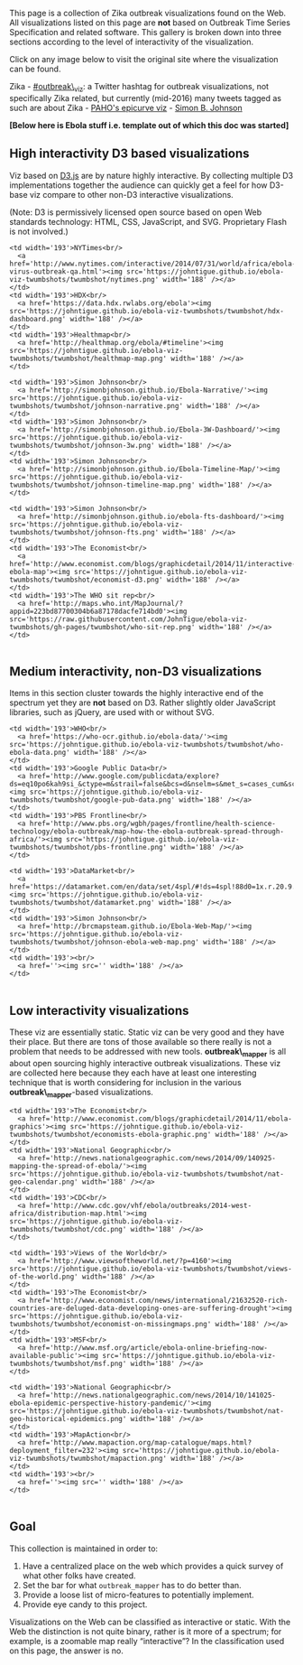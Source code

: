 This page is a collection of Zika outbreak visualizations found on the
Web. All visualizations listed on this page are *not* based on Outbreak
Time Series Specification and related software. This gallery is broken
down into three sections according to the level of interactivity of the
visualization.

Click on any image below to visit the original site where the
visualization can be found.

Zika - [[https://twitter.com/hashtag/outbreak_viz][#outbreak\_viz]]: a
Twitter hashtag for outbreak visualizations, not specifically Zika
related, but currently (mid-2016) many tweets tagged as such are about
Zika - [[http://ais.paho.org/phip/viz/ed_zika_epicurve.asp][PAHO's
epicurve viz]] -
[[http://simonbjohnson.github.io/zika-epi-curves/][Simon B. Johnson]]

*[Below here is Ebola stuff i.e. template out of which this doc was
started]*
@@html:<!-- For visualizations based on **outbreak_mapper** see [[Gallery of outbreak_mapper Visualizations]]. -->@@

** High interactivity D3 based visualizations
   :PROPERTIES:
   :CUSTOM_ID: high-interactivity-d3-based-visualizations
   :END:

Viz based on [[http://d3js.org/][D3.js]] are by nature highly
interactive. By collecting multiple D3 implementations together the
audience can quickly get a feel for how D3-base viz compare to other
non-D3 interactive visualizations.

(Note: D3 is permissively licensed open source based on open Web
standards technology: HTML, CSS, JavaScript, and SVG. Proprietary Flash
is not involved.)

#+BEGIN_HTML
  <table>
#+END_HTML

#+BEGIN_HTML
  <tr valign="top">
#+END_HTML

#+BEGIN_EXAMPLE
    <td width='193'>NYTimes<br/>
      <a href='http://www.nytimes.com/interactive/2014/07/31/world/africa/ebola-virus-outbreak-qa.html'><img src='https://johntigue.github.io/ebola-viz-twumbshots/twumbshot/nytimes.png' width='188' /></a>
    </td>
    <td width='193'>HDX<br/>
      <a href='https://data.hdx.rwlabs.org/ebola'><img src='https://johntigue.github.io/ebola-viz-twumbshots/twumbshot/hdx-dashboard.png' width='188' /></a>
    </td>
    <td width='193'>Healthmap<br/>
      <a href='http://healthmap.org/ebola/#timeline'><img src='https://johntigue.github.io/ebola-viz-twumbshots/twumbshot/healthmap-map.png' width='188' /></a>
    </td>
#+END_EXAMPLE

#+BEGIN_HTML
  </tr>
#+END_HTML

#+BEGIN_HTML
  <tr valign="top">
#+END_HTML

#+BEGIN_EXAMPLE
    <td width='193'>Simon Johnson<br/>
      <a href='http://simonbjohnson.github.io/Ebola-Narrative/'><img src='https://johntigue.github.io/ebola-viz-twumbshots/twumbshot/johnson-narrative.png' width='188' /></a>
    </td>
    <td width='193'>Simon Johnson<br/>
      <a href='http://simonbjohnson.github.io/Ebola-3W-Dashboard/'><img src='https://johntigue.github.io/ebola-viz-twumbshots/twumbshot/johnson-3w.png' width='188' /></a>
    </td>
    <td width='193'>Simon Johnson<br/>
      <a href='http://simonbjohnson.github.io/Ebola-Timeline-Map/'><img src='https://johntigue.github.io/ebola-viz-twumbshots/twumbshot/johnson-timeline-map.png' width='188' /></a>
    </td>
#+END_EXAMPLE

#+BEGIN_HTML
  </tr>
#+END_HTML

#+BEGIN_HTML
  <tr valign="top">
#+END_HTML

#+BEGIN_EXAMPLE
    <td width='193'>Simon Johnson<br/>
      <a href='http://simonbjohnson.github.io/ebola-fts-dashboard/'><img src='https://johntigue.github.io/ebola-viz-twumbshots/twumbshot/johnson-fts.png' width='188' /></a>
    </td>
    <td width='193'>The Economist<br/>
      <a href='http://www.economist.com/blogs/graphicdetail/2014/11/interactive-ebola-map'><img src='https://johntigue.github.io/ebola-viz-twumbshots/twumbshot/economist-d3.png' width='188' /></a>
    </td>
    <td width='193'>The WHO sit rep<br/>
      <a href='http://maps.who.int/MapJournal/?appid=223bd87700304b6a87178dacfe714bd0'><img src='https://raw.githubusercontent.com/JohnTigue/ebola-viz-twumbshots/gh-pages/twumbshot/who-sit-rep.png' width='188' /></a>
    </td>
#+END_EXAMPLE

#+BEGIN_HTML
  </tr>
#+END_HTML

#+BEGIN_HTML
  <!--
    <tr height='193' valign='top'>
      <td width='193'>Website<br/>
        <a href=''><img src='' width='188' /></a>
      </td>
      <td width='193'>Website<br/>
        <a href=''><img src='' width='188' /></a>
      </td>
      <td width='193'>Website<br/>
        <a href=''><img src='' width='188' /></a>
      </td>
    </tr>
  -->
#+END_HTML

#+BEGIN_HTML
  </table>
#+END_HTML

** Medium interactivity, non-D3 visualizations
   :PROPERTIES:
   :CUSTOM_ID: medium-interactivity-non-d3-visualizations
   :END:

Items in this section cluster towards the highly interactive end of the
spectrum yet they are *not* based on D3. Rather slightly older
JavaScript libraries, such as jQuery, are used with or without SVG.

#+BEGIN_HTML
  <table>
#+END_HTML

#+BEGIN_HTML
  <tr valign="top">
#+END_HTML

#+BEGIN_EXAMPLE
    <td width='193'>WHO<br/>
      <a href='https://who-ocr.github.io/ebola-data/'><img src='https://johntigue.github.io/ebola-viz-twumbshots/twumbshot/who-ebola-data.png' width='188' /></a>
    </td>
    <td width='193'>Google Public Data<br/>
      <a href='http://www.google.com/publicdata/explore?ds=eq10po6kah9si_&ctype=m&strail=false&bcs=d&nselm=s&met_s=cases_cum&scale_s=lin&ind_s=false&ifdim=district&tunit=D&pit=1412892000000&hl=en&dl=en&ind=false&xMax=-5.891764156250019&xMin=-18.94352196875002&yMax=4.0345925292218&yMin=11.99141057995339&mapType=t&icfg=eq10po6kah9si_%253A2%253Adistrict%26%264:-71:-40:%7Ceq10po6kah9si_%253A2%253Adistrict%26%2611:24:-45:&iconSize=0.47'><img src='https://johntigue.github.io/ebola-viz-twumbshots/twumbshot/google-pub-data.png' width='188' /></a>
    </td>
    <td width='193'>PBS Frontline<br/>
      <a href='http://www.pbs.org/wgbh/pages/frontline/health-science-technology/ebola-outbreak/map-how-the-ebola-outbreak-spread-through-africa/'><img src='https://johntigue.github.io/ebola-viz-twumbshots/twumbshot/pbs-frontline.png' width='188' /></a>
    </td>
#+END_EXAMPLE

#+BEGIN_HTML
  </tr>
#+END_HTML

#+BEGIN_HTML
  <tr valign="top">
#+END_HTML

#+BEGIN_EXAMPLE
    <td width='193'>DataMarket<br/>
      <a href='https://datamarket.com/en/data/set/4spl/#!ds=4spl!88d0=1x.r.20.9.1o.g.f.1s.h.13.1z.1j.a.1n.1w.c.y.1y.e.14.15.16.p.17:88d1=1&display=line&title=Ebola+cases(cumulative)+by+Guinea+Subdivisions+since+April+4'><img src='https://johntigue.github.io/ebola-viz-twumbshots/twumbshot/datamarket.png' width='188' /></a>
    </td>
    <td width='193'>Simon Johnson<br/>
      <a href='http://brcmapsteam.github.io/Ebola-Web-Map/'><img src='https://johntigue.github.io/ebola-viz-twumbshots/twumbshot/johnson-ebola-web-map.png' width='188' /></a>
    </td>
    <td width='193'><br/>
      <a href=''><img src='' width='188' /></a>
    </td>
#+END_EXAMPLE

#+BEGIN_HTML
  </tr>
#+END_HTML

#+BEGIN_HTML
  <!--
    <tr height='193' valign='top'>
      <td width='193'>Website<br/>
        <a href=''><img src='' width='188' /></a>
      </td>
      <td width='193'>Website<br/>
        <a href=''><img src='' width='188' /></a>
      </td>
      <td width='193'>Website<br/>
        <a href=''><img src='' width='188' /></a>
      </td>
    </tr>
  -->
#+END_HTML

#+BEGIN_HTML
  </table>
#+END_HTML

** Low interactivity visualizations
   :PROPERTIES:
   :CUSTOM_ID: low-interactivity-visualizations
   :END:

These viz are essentially static. Static viz can be very good and they
have their place. But there are tons of those available so there really
is not a problem that needs to be addressed with new tools.
*outbreak\_mapper* is all about open sourcing highly interactive
outbreak visualizations. These viz are collected here because they each
have at least one interesting technique that is worth considering for
inclusion in the various *outbreak\_mapper*-based visualizations.

#+BEGIN_HTML
  <table>
#+END_HTML

#+BEGIN_HTML
  <tr valign="top">
#+END_HTML

#+BEGIN_EXAMPLE
    <td width='193'>The Economist<br/>
      <a href='http://www.economist.com/blogs/graphicdetail/2014/11/ebola-graphics'><img src='https://johntigue.github.io/ebola-viz-twumbshots/twumbshot/economists-ebola-graphic.png' width='188' /></a>
    </td>
    <td width='193'>National Geographic<br/>
      <a href='http://news.nationalgeographic.com/news/2014/09/140925-mapping-the-spread-of-ebola/'><img src='https://johntigue.github.io/ebola-viz-twumbshots/twumbshot/nat-geo-calendar.png' width='188' /></a>
    </td>
    <td width='193'>CDC<br/>
      <a href='http://www.cdc.gov/vhf/ebola/outbreaks/2014-west-africa/distribution-map.html'><img src='https://johntigue.github.io/ebola-viz-twumbshots/twumbshot/cdc.png' width='188' /></a>
    </td>
#+END_EXAMPLE

#+BEGIN_HTML
  </tr>
#+END_HTML

#+BEGIN_HTML
  <tr valign="top">
#+END_HTML

#+BEGIN_EXAMPLE
    <td width='193'>Views of the World<br/>
      <a href='http://www.viewsoftheworld.net/?p=4160'><img src='https://johntigue.github.io/ebola-viz-twumbshots/twumbshot/views-of-the-world.png' width='188' /></a>
    </td>
    <td width='193'>The Economist<br/>
      <a href='http://www.economist.com/news/international/21632520-rich-countries-are-deluged-data-developing-ones-are-suffering-drought'><img src='https://johntigue.github.io/ebola-viz-twumbshots/twumbshot/economist-on-missingmaps.png' width='188' /></a>
    </td>
    <td width='193'>MSF<br/>
      <a href='http://www.msf.org/article/ebola-online-briefing-now-available-public'><img src='https://johntigue.github.io/ebola-viz-twumbshots/twumbshot/msf.png' width='188' /></a>
    </td>
#+END_EXAMPLE

#+BEGIN_HTML
  </tr>
#+END_HTML

#+BEGIN_HTML
  <tr valign="top">
#+END_HTML

#+BEGIN_EXAMPLE
    <td width='193'>National Geographic<br/>
      <a href='http://news.nationalgeographic.com/news/2014/10/141025-ebola-epidemic-perspective-history-pandemic/'><img src='https://johntigue.github.io/ebola-viz-twumbshots/twumbshot/nat-geo-historical-epidemics.png' width='188' /></a>
    </td>
    <td width='193'>MapAction<br/>
      <a href='http://www.mapaction.org/map-catalogue/maps.html?deployment_filter=232'><img src='https://johntigue.github.io/ebola-viz-twumbshots/twumbshot/mapaction.png' width='188' /></a>
    </td>
    <td width='193'><br/>
      <a href=''><img src='' width='188' /></a>
    </td>
#+END_EXAMPLE

#+BEGIN_HTML
  </tr>
#+END_HTML

#+BEGIN_HTML
  <!--
    <tr valign='top'>
      <td width='193'>Website<br/>
        <a href=''><img src='' width='188' /></a>
      </td>
      <td width='193'>Website<br/>
        <a href=''><img src='' width='188' /></a>
      </td>
      <td width='193'>Website<br/>
        <a href=''><img src='' width='188' /></a>
      </td>
    </tr>
  -->
#+END_HTML

#+BEGIN_HTML
  </table>
#+END_HTML

** Goal
   :PROPERTIES:
   :CUSTOM_ID: goal
   :END:

This collection is maintained in order to:

1. Have a centralized place on the web which provides a quick survey of
   what other folks have created.
2. Set the bar for what =outbreak_mapper= has to do better than.
3. Provide a loose list of micro-features to potentially implement.
4. Provide eye candy to this project.

Visualizations on the Web can be classified as interactive or static.
With the Web the distinction is not quite binary, rather is it more of a
spectrum; for example, is a zoomable map really “interactive”? In the
classification used on this page, the answer is no.
